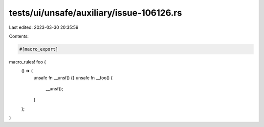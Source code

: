 tests/ui/unsafe/auxiliary/issue-106126.rs
=========================================

Last edited: 2023-03-30 20:35:59

Contents:

.. code-block:: rs

    #[macro_export]
macro_rules! foo {
    () => {
        unsafe fn __unsf() {}
        unsafe fn __foo() {
            __unsf();
        }
    };
}


